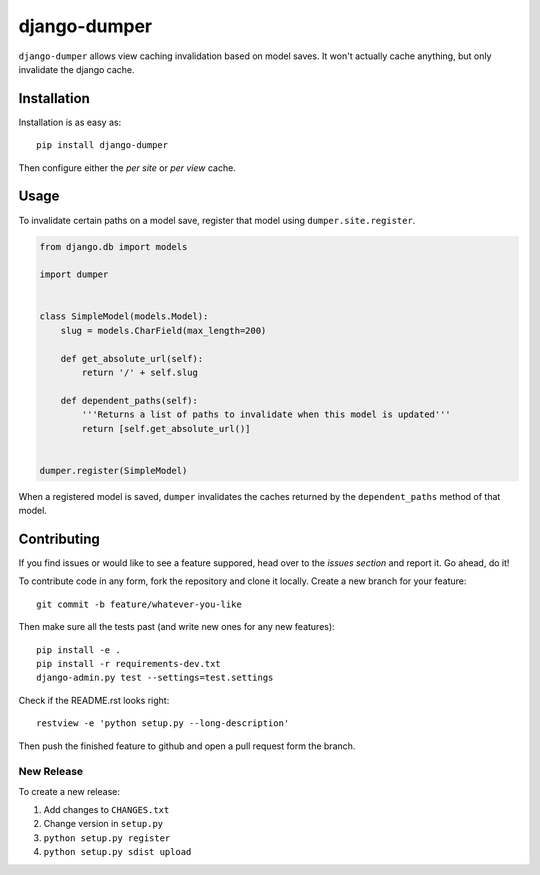 django-dumper
============================

.. image:: https://pypip.in/v/django-dumper/badge.png
        :target: https://crate.io/packages/django-dumper

.. image:: https://travis-ci.org/saulshanabrook/django-dumper.png
    :target: https://travis-ci.org/saulshanabrook/django-dumper

.. image:: https://coveralls.io/repos/saulshanabrook/django-dumper/badge.png?branch=master
    :target: https://coveralls.io/r/saulshanabrook/django-dumper


``django-dumper`` allows view caching invalidation based on model saves.
It won't actually cache anything, but only invalidate the django cache.


Installation
------------

Installation is as easy as::

    pip install django-dumper

Then configure either the `per site` or `per view` cache.

.. _per site: https://docs.djangoproject.com/en/dev/topics/cache/#the-per-site-cache
.. _per view: https://docs.djangoproject.com/en/dev/topics/cache/#the-per-view-cache


Usage
-----
To invalidate certain paths on a model save, register that model using
``dumper.site.register``.

.. code-block:: python

    from django.db import models

    import dumper


    class SimpleModel(models.Model):
        slug = models.CharField(max_length=200)

        def get_absolute_url(self):
            return '/' + self.slug

        def dependent_paths(self):
            '''Returns a list of paths to invalidate when this model is updated'''
            return [self.get_absolute_url()]


    dumper.register(SimpleModel)

When a registered model is saved, ``dumper`` invalidates the caches returned
by the ``dependent_paths`` method of that model.

Contributing
------------

If you find issues or would like to see a feature suppored, head over to
the `issues section` and report it. Go ahead, do it!

.. _issues section: https://github.com/saulshanabrook/django-dumper/issues

To contribute code in any form, fork the repository and clone it locally.
Create a new branch for your feature::

    git commit -b feature/whatever-you-like

Then make sure all the tests past (and write new ones for any new features)::

    pip install -e .
    pip install -r requirements-dev.txt
    django-admin.py test --settings=test.settings

Check if the README.rst looks right::

    restview -e 'python setup.py --long-description'

Then push the finished feature to github and open a pull request form the branch.

New Release
^^^^^^^^^^^
To create a new release:

1. Add changes to ``CHANGES.txt``
2. Change version in ``setup.py``
3. ``python setup.py register``
4. ``python setup.py sdist upload``
